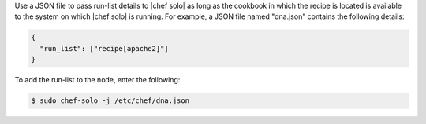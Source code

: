 .. The contents of this file are included in multiple topics.
.. This file should not be changed in a way that hinders its ability to appear in multiple documentation sets.

Use a JSON file to pass run-list details to |chef solo| as long as the cookbook in which the recipe is located is available to the system on which |chef solo| is running. For example, a JSON file named "dna.json" contains the following details:

.. code-block:: javascript

   {
     "run_list": ["recipe[apache2]"]
   }

To add the run-list to the node, enter the following:

.. code-block:: bash

   $ sudo chef-solo -j /etc/chef/dna.json

